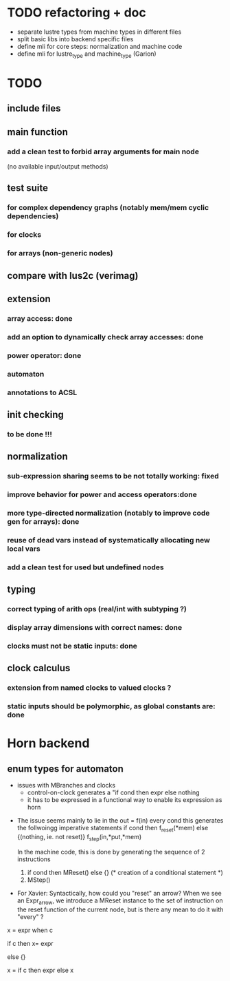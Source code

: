 * TODO refactoring + doc
- separate lustre types from machine types in different files
- split basic libs into backend specific files
- define mli for core steps: normalization and machine code
- define mli for lustre_type and machine_type (Garion)

* TODO
** include files
** main function
*** add a clean test to forbid array arguments for main node
    (no available input/output methods)
** test suite
*** for complex dependency graphs (notably mem/mem cyclic dependencies)
*** for clocks
*** for arrays (non-generic nodes)
** compare with lus2c (verimag)
** extension
*** array access: done
*** add an option to dynamically check array accesses: done
*** power operator: done
*** automaton
*** annotations to ACSL
** init checking
*** to be done !!!
** normalization
*** sub-expression sharing seems to be not totally working: fixed
*** improve behavior for power and access operators:done
*** more type-directed normalization (notably to improve code gen for arrays): done
*** reuse of dead vars instead of systematically allocating new local vars
*** add a clean test for used but undefined nodes
** typing
*** correct typing of arith ops (real/int with subtyping ?)
*** display array dimensions with correct names: done
*** clocks must not be static inputs: done
** clock calculus
*** extension from named clocks to valued clocks ?
*** static inputs should be polymorphic, as global constants are: done

* Horn backend
** enum types for automaton
   - issues with MBranches and clocks
     - control-on-clock generates a "if cond then expr else nothing
     - it has to be expressed in a functional way to enable its expression as
       horn


-  The issue seems mainly to lie in the out = f(in) every cond
   this generates the follwoingg imperative statements
   if cond then f_reset(*mem) else {(nothing, ie. not reset)}
   f_step(in,*put,*mem)

   In the machine code, this is done by generating the sequence of 2 instructions
   1. if cond then MReset() else {}  (* creation of a conditional statement *)
   2. MStep()

- For Xavier: Syntactically, how could you "reset" an arrow? When we see an
  Expr_arrow, we introduce a MReset instance to the set of instruction on the
  reset function of the current node, but is there any mean to do it with
  "every" ?




x = expr when c

if c then
  x= expr

else {}

x = if c then expr else x
